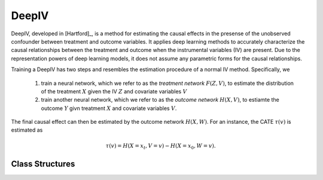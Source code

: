 ******
DeepIV
******

DeepIV, developed in [Hartford]_, is a method for estimating the causal effects in the presense of the unobserved confounder
between treatment and outcome variables. It applies deep learning methods to accurately characterize the causal relationships
between the treatment and outcome when the instrumental variables (IV) are present. Due to the representation powers of deep learning
models, it does not assume any parametric forms for the causal relationships. 

Training a DeepIV has two steps and resembles the estimation procedure of a normal IV method. Specifically, we

    1. train a neural network, which we refer to as the *treatment network* :math:`F(Z, V)`, to estimate the distribution of the treatment :math:`X` given the IV :math:`Z` and covariate variables :math:`V`

    2. train another neural network, which we refer to as the *outcome network* :math:`H(X, V)`, to estiamte the outcome :math:`Y` givn treatment :math:`X` and covariate variables :math:`V`.

The final causal effect can then be estimated by the outcome network :math:`H(X, W)`. For an instance, the CATE :math:`\tau(v)` is estimated as

.. math::

    \tau(v) = H(X=x_t, V=v) - H(X=x_0, W=v).


Class Structures
================

.. py:class:: ylearn.estimator_model.deepiv.DeepIV(x_net=None, y_net=None, x_hidden_d=None, y_hidden_d=None, num_gaussian=5, is_discrete_treatment=False, is_discrete_outcome=False, is_discrete_instrument=False, categories='auto', random_state=2022)

    :param ylearn.estimator_model.deepiv.Net, optional, default=None x_net: Representation of the mixture density network for continuous
            treatment or an usual classification net for discrete treatment. If None, the default neural network will be used. See :py:class:`ylearn.estimator_model.deepiv.Net` for reference.
    :param ylearn.estimator_model.deepiv.Net, optional, default=None y_net: Representation of the outcome network. If None, the default neural network will be used.
    :param int, optional, default=None x_hidden_d: Dimension of the hidden layer of the default x_net of DeepIV.
    :param int, optional, default=None y_hidden_d: Dimension of the hidden layer of the default y_net of DeepIV.
    :param bool, default=False is_discrete_treatment:
    :param bool, default=False is_discrete_instrument:
    :param bool, default=False is_discrete_outcome:

    :param int, default=5 num_gaussian: Number of gaussians when using the mixture density network which will be directly ignored when the treatment is discrete.
    :param int, default=2022 random_state:
    :param str, optional, default='auto' categories:
    
    .. py:method:: fit(data, outcome, treatment, instrument=None, adjustment=None, approx_grad=True, sample_n=None, y_net_config=None, x_net_config=None, **kwargs)
        
        Train the DeepIV model.

        :param pandas.DataFrame data: Training dataset for training the estimator.
        :param list of str, optional outcome: Names of the outcome.
        :param list of str, optional treatment: Names of the treatment.
        :param list of str, optional instrument: Names of the IV. Must provide for DeepIV.
        :param list of str, optional, default=None adjustment: Names of the adjustment set ensuring the unconfoundness, which can also be seen as the covariates in the current version.
        :param bool, default=True approx_grad:  Whether use the approximated gradient as in [Hartford]_.
        :param int, optional, default=None sample_n: Times of new samples when using the approx_grad technique.
        :param dict, optional, default=None x_net_config: Configuration of the x_net.
        :param dict, optional, default=None y_net_config: Configuration of the y_net.
        
        :returns: The trained DeepIV model
        :rtype: instance of DeepIV 

    .. py:method:: estimate(data=None, treat=None, control=None, quantity=None, marginal_effect=False, *args, **kwargs)
        
        Estimate the causal effect with the type of the quantity.

        :param pandas.DataFrame, optional, default=None data: Test data. The model will use the training data if set as None.
        :param str, optional, default=None quantity: Option for returned estimation result. The possible values of quantity include:
                
                1. *'CATE'* : the estimator will evaluate the CATE;
                
                2. *'ATE'* : the estimator will evaluate the ATE;
                
                3. *None* : the estimator will evaluate the ITE or CITE.
        :param int, optional, default=None treat: Value of the treatment, by default None. If None, then the model will set treat=1.
        :param int, optional, default=None control: Value of the control, by default None. If None, then the model will set control=1.

        :returns: Estimated causal effects 
        :rtype: torch.tensor

    .. py:method:: effect_nji(data=None)
        
        Calculate causal effects with different treatment values.

        :returns: Causal effects with different treatment values.
        :rtype: ndarray

    .. py:method:: comp_transormer(x, categories='auto')
        
        Transform the discrete treatment into one-hot vectors properly.

        :param numpy.ndarray, shape (n, x_d) x:  An array containing the information of the treatment variables.
        :param str or list, optional, default='auto' categories:

        :returns: The transformed one-hot vectors.
        :rtype: numpy.ndarray